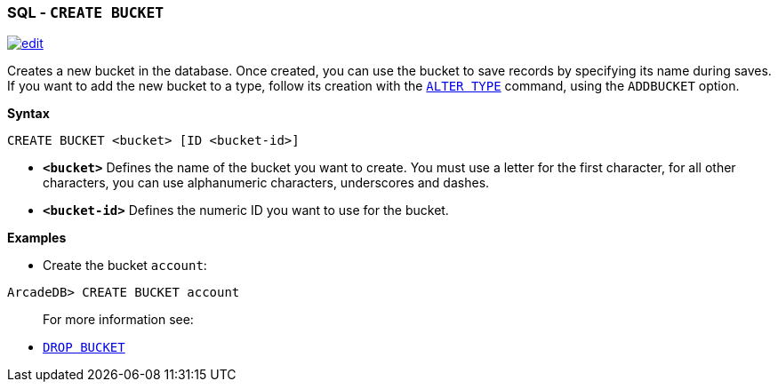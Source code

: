 [[SQL-Create-Bucket]]
[discrete]

=== SQL - `CREATE BUCKET`

image:../images/edit.png[link="https://github.com/ArcadeData/arcadedb-docs/blob/main/src/main/asciidoc/sql/SQL-Create-Bucket.adoc" float=right]

Creates a new bucket in the database. Once created, you can use the bucket to save records by specifying its name during saves. If you want to add the new bucket to a type, follow its creation with the <<SQL-Alter-Type,`ALTER TYPE`>> command, using the `ADDBUCKET` option.

*Syntax*

[source,sql]
----
CREATE BUCKET <bucket> [ID <bucket-id>]

----

* *`&lt;bucket&gt;`* Defines the name of the bucket you want to create. You must use a letter for the first character, for all other characters, you can use alphanumeric characters, underscores and dashes.
* *`&lt;bucket-id&gt;`* Defines the numeric ID you want to use for the bucket.

*Examples*

* Create the bucket `account`:

----
ArcadeDB> CREATE BUCKET account
----

____

For more information see:

____

* <<SQL-Drop-Bucket,`DROP BUCKET`>>
